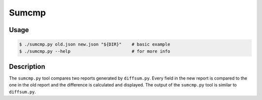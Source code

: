 Sumcmp
======

Usage
-----

.. code-block:: console

   $ ./sumcmp.py old.json new.json "${DIR}"    # basic example
   $ ./sumcmp.py --help                        # for more info


Description
-----------

The ``sumcmp.py`` tool compares two reports generated by ``diffsum.py``. Every
field in the new report is compared to the one in the old report and the
difference is calculated and displayed. The output of the ``sumcmp.py`` tool is
similar to ``diffsum.py``.
